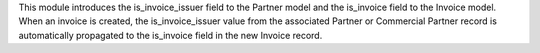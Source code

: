 This module introduces the is_invoice_issuer field to the Partner model and
the is_invoice field to the Invoice model. When an invoice is created,
the is_invoice_issuer value from the associated Partner or Commercial Partner record is automatically
propagated to the is_invoice field in the new Invoice record.
